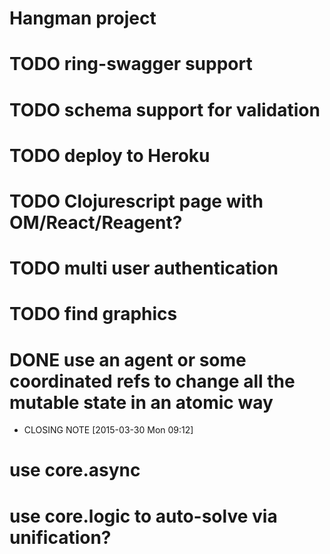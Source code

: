 * Hangman project

* TODO ring-swagger support
* TODO schema support for validation
* TODO deploy to Heroku
* TODO Clojurescript page with OM/React/Reagent?
* TODO multi user authentication
* TODO find graphics
* DONE use an agent or some coordinated refs to change all the mutable state in an atomic way
  CLOSED: [2015-03-30 Mon 09:12]
  - CLOSING NOTE [2015-03-30 Mon 09:12]

# Other ideas
* use core.async
* use core.logic to auto-solve via unification?
